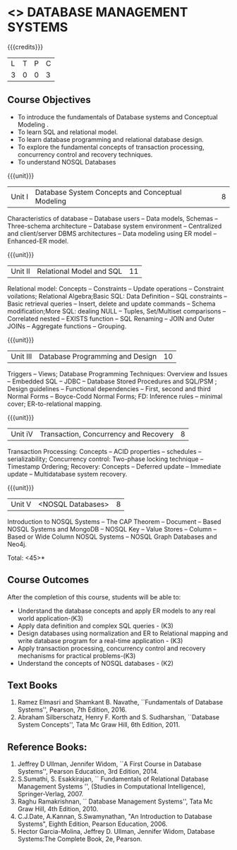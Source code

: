 * <<<405>>> DATABASE MANAGEMENT SYSTEMS
:properties:
:author: Mr. B. Senthil Kumar and Dr. P. Mirunalini
:date: 
:end:

#+startup: showall

{{{credits}}}
| L | T | P | C |
| 3 | 0 | 0 | 3 |

** Course Objectives
- To introduce the fundamentals of Database systems and Conceptual Modeling .
- To learn SQL and relational model.
- To learn database programming and relational database design.
- To explore the fundamental concepts of transaction processing, concurrency control and recovery techniques.
- To understand NOSQL Databases


{{{unit}}}
|Unit I | Database System Concepts and Conceptual Modeling | 8 |
Characteristics of database -- Database users -- Data models, Schemas -- Three-schema architecture -- Database system environment -- Centralized and client/server DBMS architectures -- Data modeling using ER model -- Enhanced-ER model.

{{{unit}}}
|Unit II | Relational Model and SQL | 11 |
Relational model: Concepts -- Constraints -- Update operations -- Constraint voilations; Relational Algebra;Basic SQL: Data Definition -- SQL constraints -- Basic retrieval queries -- Insert, delete and update commands -- Schema modification;More SQL: dealing NULL -- Tuples, Set/Multiset comparisons -- Correlated nested -- EXISTS function -- SQL Renaming -- JOIN and Outer JOINs -- Aggregate functions -- Grouping.

{{{unit}}}
|Unit III | Database Programming and Design| 10 |
Triggers -- Views; Database Programming Techniques: Overview and Issues -- Embedded SQL -- JDBC -- Database Stored Procedures and SQL/PSM ; Design guidelines -- Functional dependencies -- First, second and third Normal Forms -- Boyce-Codd Normal Forms; FD: Inference rules -- minimal cover; ER-to-relational mapping.


{{{unit}}}
|Unit iV | Transaction, Concurrency and Recovery | 8 |
Transaction Processing: Concepts -- ACID properties -- schedules -- serializability; Concurrency control: Two-phase locking technique -- Timestamp Ordering; Recovery: Concepts -- Deferred update -- Immediate update -- Multidatabase system recovery.



{{{unit}}}
|Unit V | <NOSQL Databases> | 8 |
Introduction to NOSQL Systems -- The CAP Theorem -- Document -- Based NOSQL Systems and MongoDB -- NOSQL Key -- Value Stores -- Column -- Based or Wide Column NOSQL Systems -- NOSQL Graph Databases and Neo4j.

\hfill *Total: <45>*

** Course Outcomes
After the completion of this course, students will be able to: 
- Understand the database concepts  and apply ER models to  any real world application-(K3)
- Apply data definition and complex SQL queries - (K3)
- Design databases using normalization and ER to Relational mapping and write database program for a real-time application - (K3)
- Apply transaction processing, concurrency control and recovery mechanisms for practical problems-(K3)
- Understand  the concepts of NOSQL databases - (K2)

** Text Books 
1. Ramez Elmasri and Shamkant B. Navathe, ``Fundamentals of Database Systems'', Pearson, 7th Edition, 2016.
2. Abraham Silberschatz, Henry F. Korth and S. Sudharshan, ``Database System Concepts'', Tata Mc Graw Hill, 6th Edition, 2011.

** Reference Books:
1. Jeffrey D Ullman, Jennifer Widom, ``A First Course in Database Systems'', Pearson Education, 3rd Edition, 2014.
2. S.Sumathi, S. Esakkirajan, `` Fundamentals of Relational Database Management Systems '', (Studies in Computational Intelligence), Springer-Verlag, 2007.
3. Raghu Ramakrishnan, `` Database Management Systems'', Tata Mc Graw Hill, 4th Edition, 2010.
4. C.J.Date, A.Kannan, S.Swamynathan, "An Introduction to Database Systems", Eighth Edition, Pearson Education, 2006.
5. Hector Garcia-Molina, Jeffrey D. Ullman, Jennifer Widom, Database Systems:The Complete Book, 2e, Pearson.

